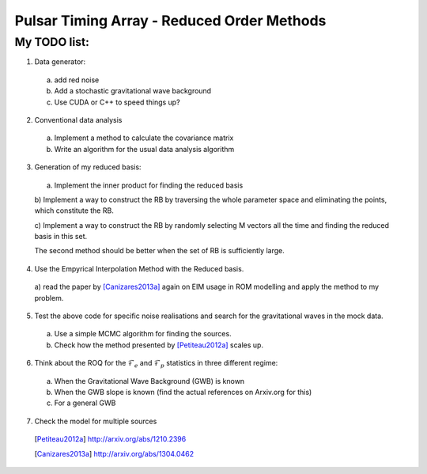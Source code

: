 =============================================
 Pulsar Timing Array - Reduced Order Methods
=============================================

My TODO list:
-------------

1. Data generator:

 a) add red noise

 b) Add a stochastic gravitational wave background

 c) Use CUDA or C++ to speed things up?

2. Conventional data analysis

 a) Implement a method to calculate the covariance matrix

 b) Write an algorithm for the usual data analysis algorithm

3. Generation of my reduced basis:

 a) Implement the inner product for finding the reduced basis

 b) Implement a way to construct the RB by traversing the whole parameter space and
 eliminating the points, which constitute the RB.

 c) Implement a way to construct the RB by randomly selecting M vectors all the time and
 finding the reduced basis in this set.

 The second method should be better when the set of RB is sufficiently large.

4. Use the Empyrical Interpolation Method with the Reduced basis.

 a) read the paper by [Canizares2013a]_ again on EIM usage in ROM modelling and apply
 the method to my problem.

5. Test the above code for specific noise realisations and search for the gravitational
   waves in the mock data.

 a) Use a simple MCMC algorithm for finding the sources.

 b) Check how the method presented by [Petiteau2012a]_ scales up.

6. Think about the ROQ for the :math:`\mathcal{F}_e` and :math:`\mathcal{F}_p` statistics
   in three different regime:

 a) When the Gravitational Wave Background (GWB) is known

 b) When the GWB slope is known (find the actual references on Arxiv.org for this)

 c) For a general GWB

7. Check the model for multiple sources

 .. [Petiteau2012a] http://arxiv.org/abs/1210.2396
 .. [Canizares2013a] http://arxiv.org/abs/1304.0462

.. vim: tw=88:spell:spelllang=en_gb
